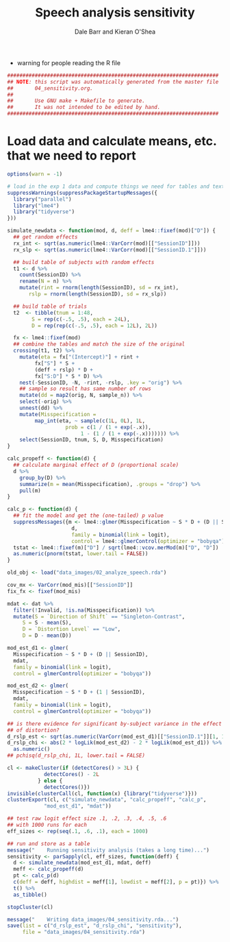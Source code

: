 #+TITLE:    Speech analysis sensitivity
#+AUTHOR:   Dale Barr and Kieran O'Shea
#+PROPERTY: header-args:R :tangle scripts/04_sensitivity.R

- warning for people reading the R file

#+BEGIN_SRC R
  #####################################################################
  ## NOTE: this script was automatically generated from the master file
  ##       04_sensitivity.org.
  ##
  ##       Use GNU make + Makefile to generate.
  ##       It was not intended to be edited by hand.
  #####################################################################

#+END_SRC

* Load data and calculate means, etc. that we need to report
  
#+NAME: exp1_load
#+BEGIN_SRC R 
  options(warn = -1)

  # load in the exp 1 data and compute things we need for tables and text
  suppressWarnings(suppressPackageStartupMessages({
    library("parallel")
    library("lme4")
    library("tidyverse")
  }))

  simulate_newdata <- function(mod, d, deff = lme4::fixef(mod)["D"]) {
    ## get random effects
    rx_int <- sqrt(as.numeric(lme4::VarCorr(mod)[["SessionID"]]))
    rx_slp <- sqrt(as.numeric(lme4::VarCorr(mod)[["SessionID.1"]]))

    ## build table of subjects with random effects
    t1 <- d %>%
      count(SessionID) %>%
      rename(N = n) %>%
      mutate(rint = rnorm(length(SessionID), sd = rx_int),
	     rslp = rnorm(length(SessionID), sd = rx_slp))

    ## build table of trials
    t2  <- tibble(tnum = 1:48,
		  S = rep(c(-.5, .5), each = 24L),
		  D = rep(rep(c(-.5, .5), each = 12L), 2L))

    fx <- lme4::fixef(mod)
    ## combine the tables and match the size of the original
    crossing(t1, t2) %>%
      mutate(eta = fx["(Intercept)"] + rint +
	       fx["S"] * S +
	       (deff + rslp) * D +
	       fx["S:D"] * S * D) %>%
      nest(-SessionID, -N, -rint, -rslp, .key = "orig") %>%
      ## sample so result has same number of rows
      mutate(dd = map2(orig, N, sample_n)) %>%
      select(-orig) %>%
      unnest(dd) %>%
      mutate(Misspecification =
	       map_int(eta, ~ sample(c(1L, 0L), 1L,
				     prob = c(1 / (1 + exp(-.x)),
					      1 - (1 / (1 + exp(-.x))))))) %>%
      select(SessionID, tnum, S, D, Misspecification)
  }

  calc_propeff <- function(d) {
    ## calculate marginal effect of D (proportional scale)
    d %>%
      group_by(D) %>%
      summarize(m = mean(Misspecification), .groups = "drop") %>%
      pull(m)
  }

  calc_p <- function(d) {
    ## fit the model and get the (one-tailed) p value
    suppressMessages({m <- lme4::glmer(Misspecification ~ S * D + (D || SessionID),
				       d,
				       family = binomial(link = logit),
				       control = lme4::glmerControl(optimizer = "bobyqa"))})
    tstat <- lme4::fixef(m)["D"] / sqrt(lme4::vcov.merMod(m)["D", "D"])
    as.numeric(pnorm(tstat, lower.tail = FALSE))
  }

  old_obj <- load("data_images/02_analyze_speech.rda")

  cov_mx <- VarCorr(mod_mis)[["SessionID"]]
  fix_fx <- fixef(mod_mis)

  mdat <- dat %>%
    filter(!Invalid, !is.na(Misspecification)) %>%
    mutate(S = `Direction of Shift` == "Singleton-Contrast",
	   S = S - mean(S),
	   D = `Distortion Level` == "Low",
	   D = D - mean(D))

  mod_est_d1 <- glmer(
    Misspecification ~ S * D + (D || SessionID),
    mdat,
    family = binomial(link = logit),
    control = glmerControl(optimizer = "bobyqa"))

  mod_est_d2 <- glmer(
    Misspecification ~ S * D + (1 | SessionID),
    mdat,
    family = binomial(link = logit),
    control = glmerControl(optimizer = "bobyqa"))

  ## is there evidence for significant by-subject variance in the effect
  ## of distortion?
  d_rslp_est <- sqrt(as.numeric(VarCorr(mod_est_d1)[["SessionID.1"]][1, 1]))
  d_rslp_chi <- abs(2 * logLik(mod_est_d2) - 2 * logLik(mod_est_d1)) %>%
    as.numeric()
  ## pchisq(d_rslp_chi, 1L, lower.tail = FALSE)

  cl <- makeCluster(if (detectCores() > 3L) {
		      detectCores() - 2L
		    } else {
		      detectCores()})
  invisible(clusterCall(cl, function(x) {library("tidyverse")}))
  clusterExport(cl, c("simulate_newdata", "calc_propeff", "calc_p",
		      "mod_est_d1", "mdat"))

  ## test raw logit effect size .1, .2, .3, .4, .5, .6
  ## with 1000 runs for each
  eff_sizes <- rep(seq(.1, .6, .1), each = 1000)

  ## run and store as a table
  message("    Running sensitivity analysis (takes a long time)...")
  sensitivity <- parSapply(cl, eff_sizes, function(deff) {
    d <- simulate_newdata(mod_est_d1, mdat, deff)
    meff <- calc_propeff(d)
    pt <- calc_p(d)
    c(deff = deff, highdist = meff[1], lowdist = meff[2], p = pt)}) %>%
    t() %>%
    as_tibble()

  stopCluster(cl)

  message("    Writing data_images/04_sensitivity.rda...")
  save(list = c("d_rslp_est", "d_rslp_chi", "sensitivity"),
       file = "data_images/04_sensitivity.rda")
#+END_SRC

